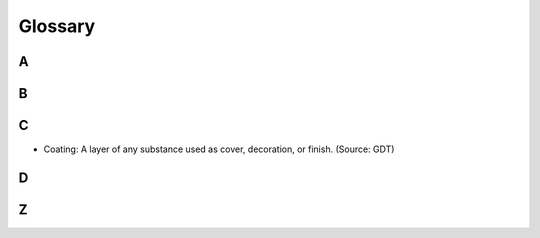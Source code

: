********
Glossary
********


A
=

B
=

C
=

* Coating: A layer of any substance used as cover, decoration, or finish. (Source: GDT)

D
=

Z
=